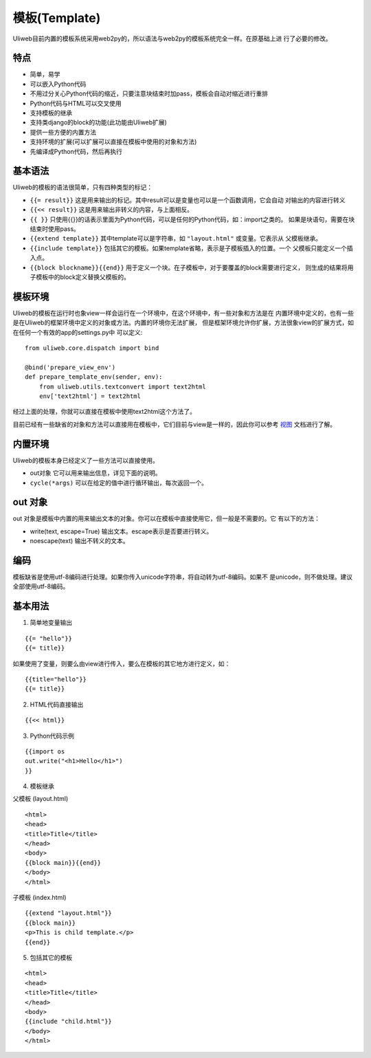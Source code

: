 ===============
模板(Template)
===============

Uliweb目前内置的模板系统采用web2py的，所以语法与web2py的模板系统完全一样。在原基础上进
行了必要的修改。

特点
-------

* 简单，易学
* 可以嵌入Python代码
* 不用过分关心Python代码的缩近，只要注意块结束时加pass，模板会自动对缩近进行重排
* Python代码与HTML可以交叉使用
* 支持模板的继承
* 支持类django的block的功能(此功能由Uliweb扩展)
* 提供一些方便的内置方法
* 支持环境的扩展(可以扩展可以直接在模板中使用的对象和方法)
* 先编译成Python代码，然后再执行

基本语法
------------

Uliweb的模板的语法很简单，只有四种类型的标记：

* ``{{= result}}`` 这是用来输出的标记。其中result可以是变量也可以是一个函数调用，它会自动
  对输出的内容进行转义
* ``{{<< result}}`` 这是用来输出非转义的内容，与上面相反。
* ``{{ }}`` 只使用{{}}的话表示里面为Python代码，可以是任何的Python代码，如：import之类的。
  如果是块语句，需要在块结束时使用pass。
* ``{{extend template}}`` 其中template可以是字符串，如 ``"layout.html"`` 或变量。它表示从
  父模板继承。
* ``{{include template}}`` 包括其它的模板。如果template省略，表示是子模板插入的位置。一个
  父模板只能定义一个插入点。
* ``{{block blockname}}{{end}}`` 用于定义一个块。在子模板中，对于要覆盖的block需要进行定义，
  则生成的结果将用子模板中的block定义替换父模板的。

模板环境
-----------

Uliweb的模板在运行时也象view一样会运行在一个环境中，在这个环境中，有一些对象和方法是在
内置环境中定义的，也有一些是在Uliweb的框架环境中定义的对象或方法。内置的环境你无法扩展，
但是框架环境允许你扩展，方法很象view的扩展方式，如在任何一个有效的app的settings.py中
可以定义::

    from uliweb.core.dispatch import bind

    @bind('prepare_view_env')
    def prepare_template_env(sender, env):
        from uliweb.utils.textconvert import text2html
        env['text2html'] = text2html
    
经过上面的处理，你就可以直接在模板中使用text2html这个方法了。

目前已经有一些缺省的对象和方法可以直接用在模板中，它们目前与view是一样的，因此你可以参考
`视图 <views>`_ 文档进行了解。

内置环境
----------

Uliweb的模板本身已经定义了一些方法可以直接使用。

* out对象 它可以用来输出信息，详见下面的说明。
* ``cycle(*args)`` 可以在给定的值中进行循环输出，每次返回一个。

out 对象
----------

out 对象是模板中内置的用来输出文本的对象。你可以在模板中直接使用它，但一般是不需要的。它
有以下的方法：

* write(text, escape=True) 输出文本。escape表示是否要进行转义。
* noescape(text) 输出不转义的文本。

编码
------

模板缺省是使用utf-8编码进行处理。如果你传入unicode字符串，将自动转为utf-8编码。如果不
是unicode，则不做处理。建议全部使用utf-8编码。

基本用法
----------

1. 简单地变量输出

::

    {{= "hello"}}
    {{= title}}
    
如果使用了变量，则要么由view进行传入，要么在模板的其它地方进行定义，如：

::

    {{title="hello"}}
    {{= title}}
    
2. HTML代码直接输出

::

    {{<< html}}
    
3. Python代码示例

::

    {{import os
    out.write("<h1>Hello</h1>")
    }}
    
4. 模板继承

父模板 (layout.html)

::

    <html>
    <head>
    <title>Title</title>
    </head>
    <body>
    {{block main}}{{end}}
    </body>
    </html>
    
子模板 (index.html)

::

    {{extend "layout.html"}}
    {{block main}}
    <p>This is child template.</p>
    {{end}}
    
5. 包括其它的模板

::

    <html>
    <head>
    <title>Title</title>
    </head>
    <body>
    {{include "child.html"}}
    </body>
    </html>
    